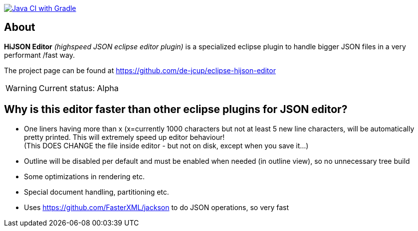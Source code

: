 image:https://github.com/de-jcup/eclipse-hijson-editor/actions/workflows/gradle.yml/badge.svg[Java CI with Gradle,link=https://github.com/de-jcup/eclipse-hijson-editor/actions/workflows/gradle.yml]

== About

*HiJSON Editor* _(highspeed JSON eclipse editor plugin)_ is a specialized eclipse plugin to handle bigger JSON files in a very performant /fast way.

The project page can be found at https://github.com/de-jcup/eclipse-hijson-editor

WARNING: Current status: Alpha


== Why is this editor faster than other eclipse plugins for JSON editor?

- One liners having more than x (x=currently 1000 characters but not at least 
  5 new line characters, will be automatically pretty printed. 
  This will extremely speed up editor behaviour! +
  (This DOES CHANGE the file inside editor - but not on disk, except when you save it...)
- Outline will be disabled per default and must be enabled when needed (in outline view), so
  no unnecessary tree build
- Some optimizations in rendering etc.
- Special document handling, partitioning etc.
- Uses https://github.com/FasterXML/jackson to do JSON operations, so very fast 
